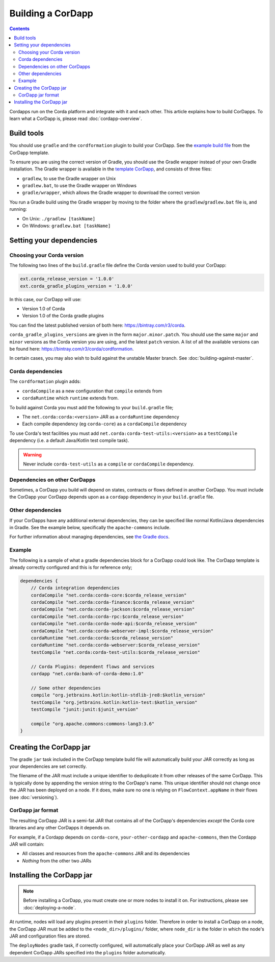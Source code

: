 Building a CorDapp
==================

.. contents::

Cordapps run on the Corda platform and integrate with it and each other. This article explains how to build CorDapps.
To learn what a CorDapp is, please read :doc:`cordapp-overview`.

Build tools
-----------
You should use ``gradle`` and the ``cordformation`` plugin to build your CorDapp. See the
`example build file <https://github.com/corda/cordapp-template-kotlin/blob/release-V1/build.gradle>`_ from the
CorDapp template.

To ensure you are using the correct version of Gradle, you should use the Gradle wrapper instead of your own Gradle
installation. The Gradle wrapper is available in the
`template CorDapp <https://github.com/corda/cordapp-template-kotlin>`_, and consists of three files:

* ``gradlew``, to use the Gradle wrapper on Unix
* ``gradlew.bat``, to use the Gradle wrapper on Windows
* ``gradle/wrapper``, which allows the Gradle wrapper to download the correct version

You run a Gradle build using the Gradle wrapper by moving to the folder where the ``gradlew``/``gradlew.bat`` file is,
and running:

* On Unix: ``./gradlew [taskName]``
* On Windows: ``gradlew.bat [taskName]``

Setting your dependencies
-------------------------

Choosing your Corda version
^^^^^^^^^^^^^^^^^^^^^^^^^^^
The following two lines of the ``build.gradle`` file define the Corda version used to build your CorDapp:

.. sourcecode:: groovy

    ext.corda_release_version = '1.0.0'
    ext.corda_gradle_plugins_version = '1.0.0'

In this case, our CorDapp will use:

* Version 1.0 of Corda
* Version 1.0 of the Corda gradle plugins

You can find the latest published version of both here: https://bintray.com/r3/corda.

``corda_gradle_plugins_versions`` are given in the form ``major.minor.patch``. You should use the same ``major`` and
``minor`` versions as the Corda version you are using, and the latest ``patch`` version. A list of all the available
versions can be found here: https://bintray.com/r3/corda/cordformation.

In certain cases, you may also wish to build against the unstable Master branch. See :doc:`building-against-master`.

Corda dependencies
^^^^^^^^^^^^^^^^^^
The ``cordformation`` plugin adds:

* ``cordaCompile`` as a new configuration that ``compile`` extends from
* ``cordaRuntime`` which ``runtime`` extends from.

To build against Corda you must add the following to your ``build.gradle`` file;

* The ``net.corda:corda:<version>`` JAR as a ``cordaRuntime`` dependency
* Each compile dependency (eg ``corda-core``) as a ``cordaCompile`` dependency

To use Corda's test facilities you must add ``net.corda:corda-test-utils:<version>`` as a ``testCompile`` dependency
(i.e. a default Java/Kotlin test compile task).

.. warning:: Never include ``corda-test-utils`` as a ``compile`` or ``cordaCompile`` dependency.

Dependencies on other CorDapps
^^^^^^^^^^^^^^^^^^^^^^^^^^^^^^
Sometimes, a CorDapp you build will depend on states, contracts or flows defined in another CorDapp. You must include
the CorDapp your CorDapp depends upon as a ``cordapp`` dependency in your ``build.gradle`` file.

Other dependencies
^^^^^^^^^^^^^^^^^^
If your CorDapps have any additional external dependencies, they can be specified like normal Kotlin/Java dependencies
in Gradle. See the example below, specifically the ``apache-commons`` include.

For further information about managing dependencies, see
`the Gradle docs <https://docs.gradle.org/current/userguide/dependency_management.html>`_.

Example
^^^^^^^
The following is a sample of what a gradle dependencies block for a CorDapp could look like. The CorDapp template
is already correctly configured and this is for reference only;

.. container:: codeset

    .. sourcecode:: groovy

        dependencies {
            // Corda integration dependencies
            cordaCompile "net.corda:corda-core:$corda_release_version"
            cordaCompile "net.corda:corda-finance:$corda_release_version"
            cordaCompile "net.corda:corda-jackson:$corda_release_version"
            cordaCompile "net.corda:corda-rpc:$corda_release_version"
            cordaCompile "net.corda:corda-node-api:$corda_release_version"
            cordaCompile "net.corda:corda-webserver-impl:$corda_release_version"
            cordaRuntime "net.corda:corda:$corda_release_version"
            cordaRuntime "net.corda:corda-webserver:$corda_release_version"
            testCompile "net.corda:corda-test-utils:$corda_release_version"

            // Corda Plugins: dependent flows and services
            cordapp "net.corda:bank-of-corda-demo:1.0"

            // Some other dependencies
            compile "org.jetbrains.kotlin:kotlin-stdlib-jre8:$kotlin_version"
            testCompile "org.jetbrains.kotlin:kotlin-test:$kotlin_version"
            testCompile "junit:junit:$junit_version"

            compile "org.apache.commons:commons-lang3:3.6"
        }

Creating the CorDapp jar
------------------------
The gradle ``jar`` task included in the CorDapp template build file will automatically build your JAR correctly as
long as your dependencies are set correctly.

The filename of the JAR must include a unique identifier to deduplicate it from other releases of the same CorDapp.
This is typically done by appending the version string to the CorDapp's name. This unique identifier should not change
once the JAR has been deployed on a node. If it does, make sure no one is relying on ``FlowContext.appName`` in their
flows (see :doc:`versioning`).

CorDapp jar format
^^^^^^^^^^^^^^^^^^
The resulting CorDapp JAR is a semi-fat JAR that contains all of the CorDapp's dependencies *except* the Corda core
libraries and any other CorDapps it depends on.

For example, if a Cordapp depends on ``corda-core``, ``your-other-cordapp`` and ``apache-commons``, then the Cordapp
JAR will contain:

* All classes and resources from the ``apache-commons`` JAR and its dependencies
* *Nothing* from the other two JARs

Installing the CorDapp jar
--------------------------

.. note:: Before installing a CorDapp, you must create one or more nodes to install it on. For instructions, please see
   :doc:`deploying-a-node`.

At runtime, nodes will load any plugins present in their ``plugins`` folder. Therefore in order to install a CorDapp on
a node, the CorDapp JAR must be added to the ``<node_dir>/plugins/`` folder, where ``node_dir`` is the folder in which
the node's JAR and configuration files are stored.

The ``deployNodes`` gradle task, if correctly configured, will automatically place your CorDapp JAR as well as any
dependent CorDapp JARs specified into the ``plugins`` folder automatically.